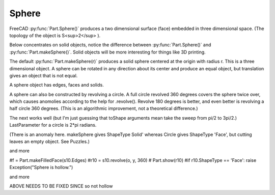 
.. index:: Sphere

Sphere
------

FreeCAD :py:func:`Part.Sphere()` produces a two dimensional surface (face) embedded
in three dimensional space. (The topology of the object is S<sup>2</sup> ).

.. testcode::

   s  = Part.Sphere().toShape()  
   #Part.show(s)
   print(s.ShapeType)

.. testoutput::

   Face

Below concentrates on solid objects, notice the difference between 
:py:func:`Part.Sphere()` and :py:func:`Part.makeSphere()`.
Solid objects will be more interesting for things like 3D printing.

The default :py:func:`Part.makeSphere(r)` produces a solid sphere centered
at the origin with radius r. This is a three dimensional object. 
A sphere can be rotated in any direction about its
center and produce an equal object, but translation gives an object that is 
not equal.

.. testcode::

   s  = Part.makeSphere(10)
   #Part.show(s)
   print(s.ShapeType)

   s2 = Part.makeSphere(10)
   s2.rotate(o, z, 180)   
   testEqual(s, s2)

   s2.translate(Vector(0,0,10))
   testNotEqual(s, s2)

   testNotEqual(s, Part.makeSphere(9))

.. testoutput::

   Solid


A sphere object has edges, faces and solids.

.. testcode::

   print(len(s.Edges))
   print(len(s.Faces))
   print( len(s.Solids))

.. testoutput::

   3
   1
   1


A sphere can also be constructed by revolving a circle.
A full circle revolved 360 degrees covers the sphere twice over, which causes
anomolies according to the help for .revolve().  Revolve 180 degrees is better,
and even better is revolving a half circle 360 degrees. (This is an algorithmic
improvement, not a theoretical difference.)

The next works well (but I'm just guessing that toShape arguments
mean take the sweep from pi/2 to 3pi/2.)  LastParameter for a circle 
is 2*pi radians.

(There is an anomaly here. makeSphere gives ShapeType Solid' whereas Circle
gives ShapeType 'Face', but cutting leaves an empty object. See Puzzles.)

.. testcode::

   s  = Part.makeSphere(10)

   c10 = Part.Circle(o, z, 10)
   testEqual(c10.toShape(), Part.makeCircle(10))

   # Part.show(c10.toShape())   
   # Part.show(Part.makeCircle(10))   

   zc = c10.toShape()
   zz = Part.makeCircle(10).revolve(o, x, 180)  
   # Part.show(zz)   # does not show

   zz = c10.toShape().revolve(o, x, 180)  
   # Part.show(zz)   # does not show
   # Part.show(zz.cut(Part.makeBox(10,10,10)))   # does not show

and more

.. testcode::

   h10 = c10.toShape(c10.LastParameter/4, 3*c10.LastParameter/4)
   # Part.show(h10)   # unfilled half circle
   
   f10 = Part.makeFilledFace(c10.toShape().Edges)
   # Part.show(f10)  # filled disk
   s10 = f10.revolve(o, x, 180)  
   s10 = f10.revolve(o, y, 180)  
   s10 = f10.revolve(o, z, 180)  
   # Part.show(s10)     # still filled disk

#f = Part.makeFilledFace(s10.Edges)
#r10 = s10.revolve(o, y, 360)
# Part.show(r10)
#if  r10.ShapeType == 'Face': raise Exception("Sphere is hollow.")

and more

.. testcode::

   s  = Part.makeSphere(10)
   # Part.show(s.cut(Part.makeBox(10,10,10)))
   # Part.show(r10.cut(Part.makeBox(10,10,10)))
   print(s.ShapeType)
   #   print(r10.ShapeType)
   
   testEqual(s, s10)
   print(areEqual(s, s10))

.. testoutput::

   Solid
   True


ABOVE NEEDS TO BE FIXED SINCE so not hollow
